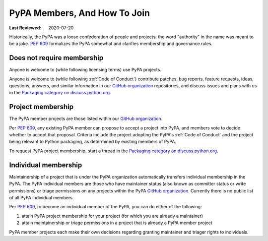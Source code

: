 .. _`PyPA Members, and how to join`:

=============================
PyPA Members, And How To Join
=============================

:Last Reviewed: 2020-07-20

Historically, the PyPA was a loose confederation of people
and projects; the word "authority" in the name was meant to be
a joke. :pep:`609` formalizes the PyPA somewhat and clarifies
membership and governance rules.

.. _`Does not require membership`:

Does not require membership
---------------------------

Anyone is welcome to (while following licensing terms) use PyPA projects.

Anyone is welcome to (while following :ref:`Code of Conduct`)
contribute patches, bug reports, feature requests, ideas, questions,
answers, and similar information in our `GitHub organization`_
repositories, and discuss issues and plans
with us in the `Packaging category on discuss.python.org`_.

.. _`Project membership`:

Project membership
------------------

The PyPA member projects are those listed within our `GitHub organization`_.

Per :pep:`609`, any existing PyPA member can propose to accept a
project into PyPA, and members vote to decide whether to accept that
proposal. Criteria include the project adopting the PyPA's :ref:`Code
of Conduct` and the project being relevant to Python packaging, as
determined by existing members of PyPA.

To request PyPA project membership, start a thread in the
`Packaging category on discuss.python.org`_.


.. _`Individual membership`:

Individual membership
---------------------

Maintainership of a project that is under the PyPA organization
automatically transfers individual membership in the PyPA. The PyPA
individual members are those who have maintainer status (also known as
committer status or write permissions) or triage permissions on any
projects within the PyPA `GitHub organization`_.
Currently there is no public list of all PyPA
individual members.

Per :pep:`609`, to become an individual member of the PyPA, you can do
either of the following:

1. attain PyPA project membership for your project (for which you are already a maintainer)
2. attain maintainership or triage permissions in a project that is already a PyPA member project

PyPA member projects each make their own decisions regarding granting
maintainer and triager rights to individuals.

.. _GitHub organization: https://github.com/pypa
.. _Packaging category on discuss.python.org: https://discuss.python.org/c/packaging
